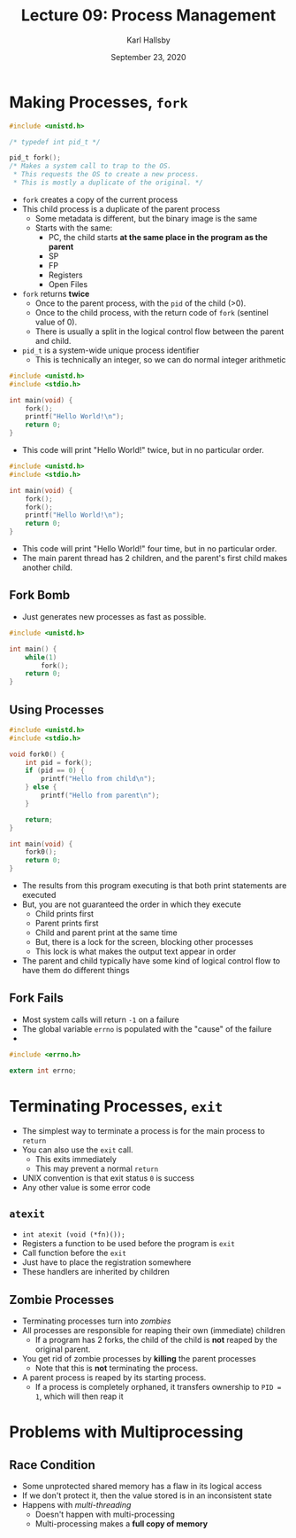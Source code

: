 #+TITLE: Lecture 09: Process Management
#+AUTHOR: Karl Hallsby
#+DATE: September 23, 2020

* Making Processes, ~fork~
#+BEGIN_SRC c
#include <unistd.h>

/* typedef int pid_t */

pid_t fork();
/* Makes a system call to trap to the OS.
 ,* This requests the OS to create a new process.
 ,* This is mostly a duplicate of the original. */
#+END_SRC

  * ~fork~ creates a copy of the current process
  * This child process is a duplicate of the parent process
    - Some metadata is different, but the binary image is the same
    - Starts with the same:
      + PC, the child starts *at the same place in the program as the parent*
      + SP
      + FP
      + Registers
      + Open Files
  * ~fork~ returns *twice*
    - Once to the parent process, with the ~pid~ of the child (>0).
    - Once to the child process, with the return code of ~fork~ (sentinel value of 0).
    - There is usually a split in the logical control flow between the parent and child.
  * ~pid_t~ is a system-wide unique process identifier
    - This is technically an integer, so we can do normal integer arithmetic

#+BEGIN_SRC c
#include <unistd.h>
#include <stdio.h>

int main(void) {
	fork();
	printf("Hello World!\n");
	return 0;
}
#+END_SRC

  * This code will print "Hello World!" twice, but in no particular order.

#+BEGIN_SRC c
#include <unistd.h>
#include <stdio.h>

int main(void) {
	fork();
	fork();
	printf("Hello World!\n");
	return 0;
}
#+END_SRC

  * This code will print "Hello World!" four time, but in no particular order.
  * The main parent thread has 2 children, and the parent's first child makes another child.

** Fork Bomb
   * Just generates new processes as fast as possible.
#+BEGIN_SRC c
#include <unistd.h>

int main() {
	while(1)
		fork();
	return 0;
}
#+END_SRC

** Using Processes
#+BEGIN_SRC c
#include <unistd.h>
#include <stdio.h>

void fork0() {
	int pid = fork();
	if (pid == 0) {
		printf("Hello from child\n");
	} else {
		printf("Hello from parent\n");
	}

	return;
}

int main(void) {
	fork0();
	return 0;
}
#+END_SRC

   * The results from this program executing is that both print statements are executed
   * But, you are not guaranteed the order in which they execute
     - Child prints first
     - Parent prints first
     - Child and parent print at the same time
     - But, there is a lock for the screen, blocking other processes
     - This lock is what makes the output text appear in order
   * The parent and child typically have some kind of logical control flow to have them do different things

** Fork Fails
   * Most system calls will return ~-1~ on a failure
   * The global variable ~errno~ is populated with the "cause" of the failure
   *

#+BEGIN_SRC c
#include <errno.h>

extern int errno;
#+END_SRC

* Terminating Processes, ~exit~
  * The simplest way to terminate a process is for the main process to ~return~
  * You can also use the ~exit~ call.
    - This exits immediately
    - This may prevent a normal ~return~
  * UNIX convention is that exit status ~0~ is success
  * Any other value is some error code

** ~atexit~
   * ~int atexit (void (*fn)());~
   * Registers a function to be used before the program is ~exit~
   * Call function before the ~exit~
   * Just have to place the registration somewhere
   * These handlers are inherited by children

** Zombie Processes
   * Terminating processes turn into /zombies/
   * All processes are responsible for reaping their own (immediate) children
     - If a program has 2 forks, the child of the child is *not* reaped by the original parent.
   * You get rid of zombie processes by *killing* the parent processes
     - Note that this is *not* terminating the process.
   * A parent process is reaped by its starting process.
     - If a process is completely orphaned, it transfers ownership to ~PID = 1~, which will then reap it

* Problems with Multiprocessing
** Race Condition
   * Some unprotected shared memory has a flaw in its logical access
   * If we don't protect it, then the value stored is in an inconsistent state
   * Happens with /multi-threading/
     - Doesn't happen with multi-processing
     - Multi-processing makes a *full copy of memory*

